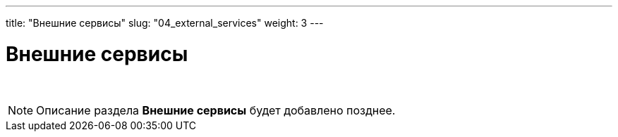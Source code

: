 ---
title: "Внешние сервисы"
slug: "04_external_services"
weight: 3
---

:toc: auto
:toc-title: Содержание
:toclevels: 5
:doctype: book
:icons: font
:figure-caption: Рисунок
:source-highlighter: pygments
:pygments-css: style
:pygments-style: monokai
:includedir: ./content/

:imgdir: /02_04_img/
:imagesdir: {imgdir}
ifeval::[{exp2pdf} == 1]
:imagesdir: static{imgdir}
:includedir: ../
endif::[]

:imagesoutdir: ./static/02_04_img/

= Внешние сервисы

{empty} +

====
NOTE: Описание раздела *Внешние сервисы* будет добавлено позднее.
====